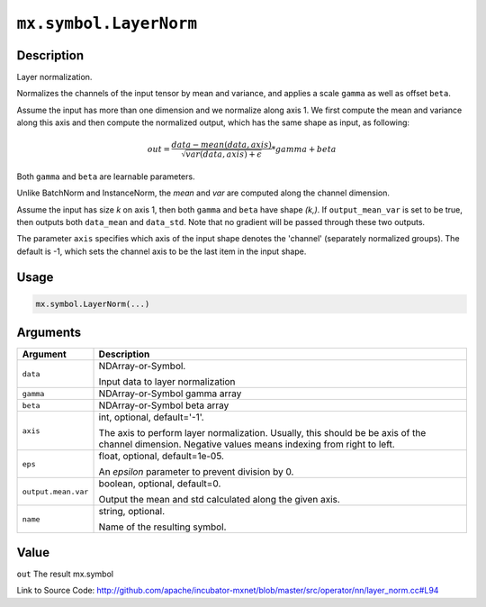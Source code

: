 .. raw:: html



``mx.symbol.LayerNorm``
==============================================

Description
----------------------

Layer normalization.

Normalizes the channels of the input tensor by mean and variance, and applies a scale ``gamma`` as
well as offset ``beta``.

Assume the input has more than one dimension and we normalize along axis 1.
We first compute the mean and variance along this axis and then 
compute the normalized output, which has the same shape as input, as following:

.. math::

	out = \frac{data - mean(data, axis)}{\sqrt{var(data, axis) + \epsilon}} * gamma + beta

Both ``gamma`` and ``beta`` are learnable parameters.

Unlike BatchNorm and InstanceNorm,  the *mean* and *var* are computed along the channel dimension.

Assume the input has size *k* on axis 1, then both ``gamma`` and ``beta``
have shape *(k,)*. If ``output_mean_var`` is set to be true, then outputs both ``data_mean`` and
``data_std``. Note that no gradient will be passed through these two outputs.

The parameter ``axis`` specifies which axis of the input shape denotes
the 'channel' (separately normalized groups).  The default is -1, which sets the channel
axis to be the last item in the input shape.




Usage
----------

.. code:: r

	mx.symbol.LayerNorm(...)

Arguments
------------------

+----------------------------------------+------------------------------------------------------------+
| Argument                               | Description                                                |
+========================================+============================================================+
| ``data``                               | NDArray-or-Symbol.                                         |
|                                        |                                                            |
|                                        | Input data to layer normalization                          |
+----------------------------------------+------------------------------------------------------------+
| ``gamma``                              | NDArray-or-Symbol                                          |
|                                        | gamma array                                                |
+----------------------------------------+------------------------------------------------------------+
| ``beta``                               | NDArray-or-Symbol                                          |
|                                        | beta array                                                 |
+----------------------------------------+------------------------------------------------------------+
| ``axis``                               | int, optional, default='-1'.                               |
|                                        |                                                            |
|                                        | The axis to perform layer normalization. Usually, this     |
|                                        | should be be axis of the channel dimension. Negative       |
|                                        | values means indexing from right to                        |
|                                        | left.                                                      |
+----------------------------------------+------------------------------------------------------------+
| ``eps``                                | float, optional, default=1e-05.                            |
|                                        |                                                            |
|                                        | An `epsilon` parameter to prevent division by 0.           |
+----------------------------------------+------------------------------------------------------------+
| ``output.mean.var``                    | boolean, optional, default=0.                              |
|                                        |                                                            |
|                                        | Output the mean and std calculated along the given axis.   |
+----------------------------------------+------------------------------------------------------------+
| ``name``                               | string, optional.                                          |
|                                        |                                                            |
|                                        | Name of the resulting symbol.                              |
+----------------------------------------+------------------------------------------------------------+

Value
----------

``out`` The result mx.symbol


Link to Source Code: http://github.com/apache/incubator-mxnet/blob/master/src/operator/nn/layer_norm.cc#L94


.. disqus::
   :disqus_identifier: mx.symbol.LayerNorm
